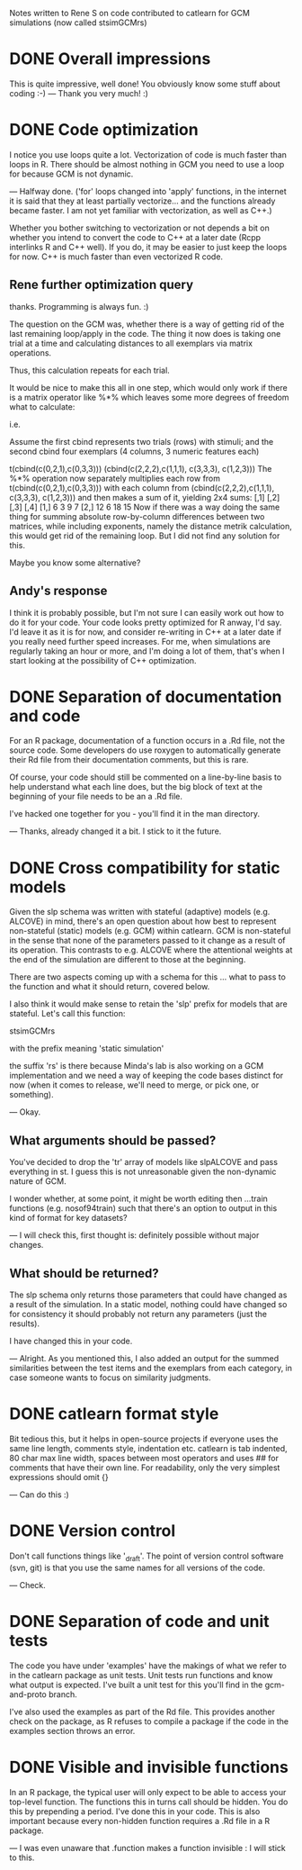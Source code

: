 Notes written to Rene S on code contributed to catlearn for GCM
simulations (now called stsimGCMrs)

* DONE Overall impressions

This is quite impressive, well done! You obviously know some stuff
about coding :-)
--- Thank you very much! :) 

* DONE Code optimization

I notice you use loops quite a lot. Vectorization of code is much
faster than loops in R. There should be almost nothing in GCM you need
to use a loop for because GCM is not dynamic. 

--- Halfway done. ('for' loops changed into 'apply' functions, 
in the internet it is said that they at least partially vectorize...
and the functions already became faster. 
I am not yet familiar with vectorization,
as well as C++.)

Whether you bother switching to vectorization or not depends a bit on
whether you intend to convert the code to C++ at a later date (Rcpp
interlinks R and C++ well). If you do, it may be easier to just keep
the loops for now. C++ is much faster than even vectorized R code.

** Rene further optimization query

thanks. Programming is always fun. :)

The question on the GCM was, whether there is a way of getting rid of
the last remaining loop/apply in the code. The thing it now does is
taking one trial at a time and calculating distances to all exemplars
via matrix operations.

Thus, this calculation repeats for each trial.

It would be nice to make this all in one step, which would only work
if there is a matrix operator like %*% which leaves some more degrees
of freedom what to calculate:

i.e.

Assume the first cbind represents two trials (rows) with stimuli;
and the second cbind four exemplars (4 columns, 3 numeric features each)

t(cbind(c(0,2,1),c(0,3,3)))
(cbind(c(2,2,2),c(1,1,1), c(3,3,3), c(1,2,3)))
The %*% operation now separately multiplies each row from
t(cbind(c(0,2,1),c(0,3,3))) with each column from
(cbind(c(2,2,2),c(1,1,1), c(3,3,3), c(1,2,3)))
and then makes a sum of it, yielding 2x4 sums:
     [,1] [,2] [,3] [,4]
[1,]    6    3    9    7
[2,]   12    6   18   15
Now if there was a way doing the same thing
for summing absolute row-by-column differences between two matrices,
while including exponents,
namely the distance metrik calculation,
this would get rid of the remaining loop.
But I did not find any solution for this.

Maybe you know some alternative?

** Andy's response

I think it is probably possible, but I'm not sure I can easily
work out how to do it for your code. Your code looks pretty optimized
for R anway, I'd say. I'd leave it as it is for now, and consider
re-writing in C++ at a later date if you really need further speed
increases. For me, when simulations are regularly taking an hour or
more, and I'm doing a lot of them, that's when I start looking at the
possibility of C++ optimization.

* DONE Separation of documentation and code

For an R package, documentation of a function occurs in a .Rd file,
not the source code. Some developers do use roxygen to automatically
generate their Rd file from their documentation comments, but this
is rare.

Of course, your code should still be commented on a line-by-line basis
to help understand what each line does, but the big block of text at
the beginning of your file needs to be an a .Rd file. 

I've hacked one together for you - you'll find it in the man directory.

--- Thanks, already changed it a bit. I stick to it the future.

* DONE Cross compatibility for static models

Given the slp schema was written with stateful (adaptive) models
(e.g. ALCOVE) in mind, there's an open question about how best to
represent non-stateful (static) models (e.g. GCM) within catlearn. GCM
is non-stateful in the sense that none of the parameters passed to it
change as a result of its operation. This contrasts to e.g. ALCOVE
where the attentional weights at the end of the simulation are
different to those at the beginning.

There are two aspects coming up with a schema for this ... what to
pass to the function and what it should return, covered below.

I also think it would make sense to retain the 'slp' prefix for models
that are stateful. Let's call this function:

stsimGCMrs

with the prefix meaning 'static simulation'

the suffix 'rs' is there because Minda's lab is also working on a GCM
implementation and we need a way of keeping the code bases distinct
for now (when it comes to release, we'll need to merge, or pick one,
or something).

--- Okay. 

** What arguments should be passed?

You've decided to drop the 'tr' array of models like slpALCOVE and
pass everything in st. I guess this is not unreasonable given the
non-dynamic nature of GCM.

I wonder whether, at some point, it might be worth editing then
...train functions (e.g. nosof94train) such that there's an option to
output in this kind of format for key datasets?

--- I will check this, first thought is: definitely possible
without major changes.

** What should be returned?

The slp schema only returns those parameters that could have changed
as a result of the simulation. In a static model, nothing could have
changed so for consistency it should probably not return any
parameters (just the results).

I have changed this in your code.

--- Alright. As you mentioned this, I also added an output for the summed
similarities between the test items and the exemplars from each category,
in case someone wants to focus on similarity judgments.

* DONE catlearn format style

Bit tedious this, but it helps in open-source projects if everyone
uses the same line length, comments style, indentation etc. catlearn
is tab indented, 80 char max line width, spaces between most operators
and uses ## for comments that have their own line. For readability,
only the very simplest expressions should omit {}                        

--- Can do this :)

* DONE Version control

Don't call functions things like '_draft'. The point of version
control software (svn, git) is that you use the same names for all
versions of the code.

--- Check.

* DONE Separation of code and unit tests

The code you have under 'examples' have the makings of what we refer
to in the catlearn package as unit tests. Unit tests run functions and
know what output is expected. I've built a unit test for this you'll
find in the gcm-and-proto branch. 

I've also used the examples as part of the Rd file. This provides
another check on the package, as R refuses to compile a package if the
code in the examples section throws an error.

* DONE Visible and invisible functions

In an R package, the typical user will only expect to be able to access
your top-level function. The functions this in turns call should be
hidden. You do this by prepending a period. I've done this in your
code. This is also important because every non-hidden function
requires a .Rd file in a R package.

--- I was even unaware that .function makes a function invisible :
I will stick to this.

